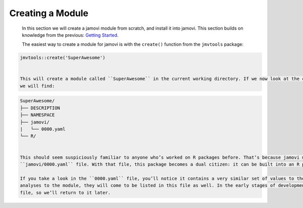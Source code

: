 .. sectionauthor:: Jonathon Love

=================
Creating a Module
=================

   In this section we will create a jamovi module from scratch, and install it into jamovi. This section builds on knowledge from the previous: `Getting
   Started <dh_tut_11-getting-started.html>`__.

   The easiest way to create a module for jamovi is with the ``create()`` function from the ``jmvtools`` package:

.. code-block:: R

   jmvtools::create('SuperAwesome')


   This will create a module called ``SuperAwesome`` in the current working directory. If we now look at the contents of the freshly minted ``SuperAwesome``,
   we will find:

.. code-block:: text

   SuperAwesome/
   ├── DESCRIPTION
   ├── NAMESPACE
   ├── jamovi/
   |   └── 0000.yaml
   └── R/


   This should seem suspiciously familiar to anyone who’s worked on R packages before. That’s because jamovi modules *are* R packages, but with that additional
   ``jamovi/0000.yaml`` file. With that file, this package becomes a dual citizen: it can be built into an R package, and it can be built into a jamovi module.

   If you take a look in the ``0000.yaml`` file, you’ll notice it contains a very similar set of values to the ``DESCRIPTION`` file. However, as we add
   analyses to the module, they will come to be listed in this file as well. In the early stages of development, there’s not much need to interact with this
   file, so we’ll return to it later.   
